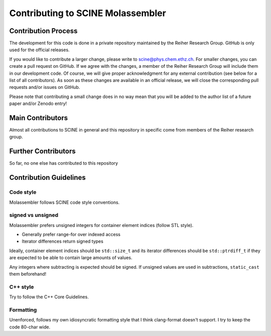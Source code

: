 Contributing to SCINE Molassembler
==================================

Contribution Process
--------------------

The development for this code is done in a private repository maintained by the
Reiher Research Group. GitHub is only used for the official releases.

If you would like to contribute a larger change, please write to scine@phys.chem.ethz.ch.
For smaller changes, you can create a pull request on GitHub. If we agree with
the changes, a member of the Reiher Research Group will include them in our
development code. Of course, we will give proper acknowledgment for any external
contribution (see below for a list of all contributors). As soon as these changes
are available in an official release, we will close the corresponding pull requests
and/or issues on GitHub.

Please note that contributing a small change does in no way mean that you will
be added to the author list of a future paper and/or Zenodo entry!

Main Contributors
-----------------

Almost all contributions to SCINE in general and this repository in specific come
from members of the Reiher research group.

Further Contributors
--------------------

So far, no one else has contributed to this repository

Contribution Guidelines
-----------------------

Code style
..........

Molassembler follows SCINE code style conventions.

signed vs unsigned
..................

Molassembler prefers unsigned integers for container element indices (follow
STL style).

- Generally prefer range-for over indexed access
- Iterator differences return signed types

Ideally, container element indices should be ``std::size_t`` and its iterator
differences should be ``std::ptrdiff_t`` if they are expected to be able to
contain large amounts of values.

Any integers where subtracting is expected should be signed. If unsigned values
are used in subtractions, ``static_cast`` them beforehand!

C++ style
.........

Try to follow the C++ Core Guidelines.

Formatting
..........

Unenforced, follows my own idiosyncratic formatting style that I think
clang-format doesn't support. I try to keep the code 80-char wide.
